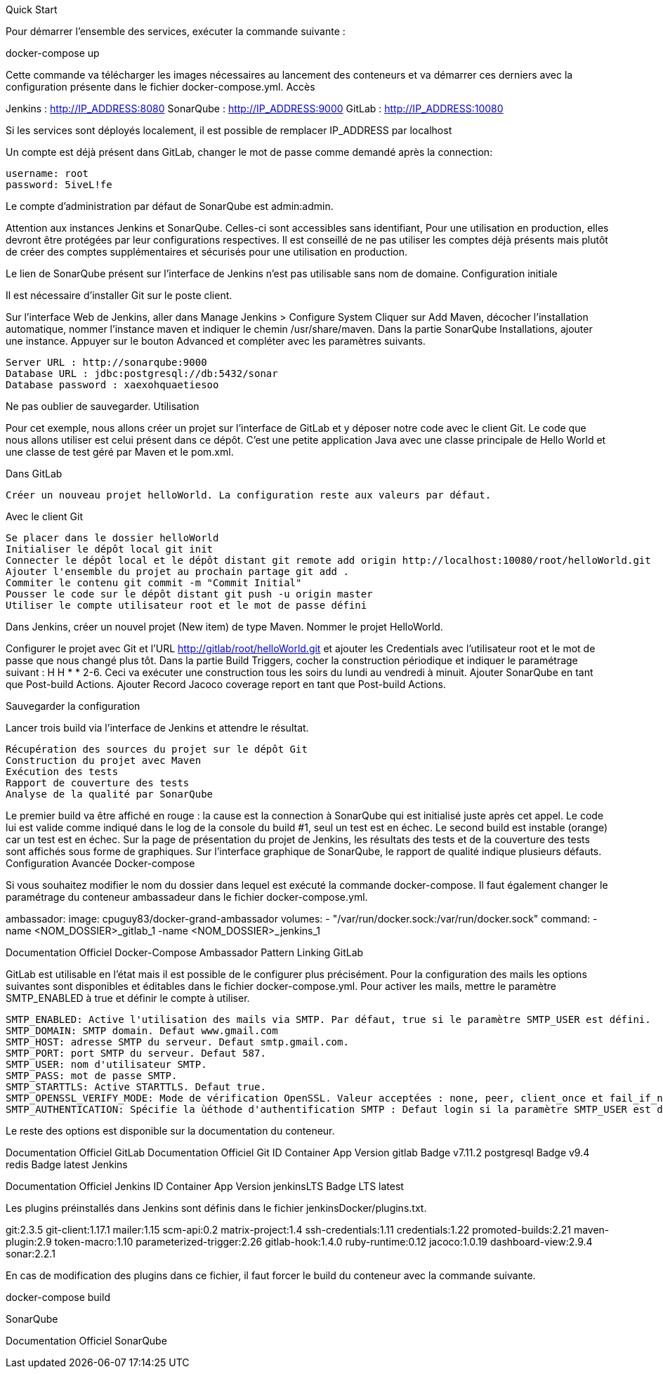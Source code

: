 Quick Start

Pour démarrer l'ensemble des services, exécuter la commande suivante :

docker-compose up

Cette commande va télécharger les images nécessaires au lancement des conteneurs et va démarrer ces derniers avec la configuration présente dans le fichier docker-compose.yml.
Accès

Jenkins : http://IP_ADDRESS:8080 SonarQube : http://IP_ADDRESS:9000 GitLab : http://IP_ADDRESS:10080

Si les services sont déployés localement, il est possible de remplacer IP_ADDRESS par localhost

Un compte est déjà présent dans GitLab, changer le mot de passe comme demandé après la connection:

    username: root
    password: 5iveL!fe

Le compte d'administration par défaut de SonarQube est admin:admin.

Attention aux instances Jenkins et SonarQube. Celles-ci sont accessibles sans identifiant, Pour une utilisation en production, elles devront être protégées par leur configurations respectives. Il est conseillé de ne pas utiliser les comptes déjà présents mais plutôt de créer des comptes supplémentaires et sécurisés pour une utilisation en production.

Le lien de SonarQube présent sur l'interface de Jenkins n'est pas utilisable sans nom de domaine.
Configuration initiale

Il est nécessaire d'installer Git sur le poste client.

Sur l'interface Web de Jenkins, aller dans Manage Jenkins > Configure System Cliquer sur Add Maven, décocher l'installation automatique, nommer l'instance maven et indiquer le chemin /usr/share/maven. Dans la partie SonarQube Installations, ajouter une instance. Appuyer sur le bouton Advanced et compléter avec les paramètres suivants.

    Server URL : http://sonarqube:9000
    Database URL : jdbc:postgresql://db:5432/sonar
    Database password : xaexohquaetiesoo

Ne pas oublier de sauvegarder.
Utilisation

Pour cet exemple, nous allons créer un projet sur l'interface de GitLab et y déposer notre code avec le client Git. Le code que nous allons utiliser est celui présent dans ce dépôt. C'est une petite application Java avec une classe principale de Hello World et une classe de test géré par Maven et le pom.xml.

Dans GitLab

    Créer un nouveau projet helloWorld. La configuration reste aux valeurs par défaut.

Avec le client Git

    Se placer dans le dossier helloWorld
    Initialiser le dépôt local git init
    Connecter le dépôt local et le dépôt distant git remote add origin http://localhost:10080/root/helloWorld.git
    Ajouter l'ensemble du projet au prochain partage git add .
    Commiter le contenu git commit -m "Commit Initial"
    Pousser le code sur le dépôt distant git push -u origin master
    Utiliser le compte utilisateur root et le mot de passe défini

Dans Jenkins, créer un nouvel projet (New item) de type Maven. Nommer le projet HelloWorld.

Configurer le projet avec Git et l'URL http://gitlab/root/helloWorld.git et ajouter les Credentials avec l'utilisateur root et le mot de passe que nous changé plus tôt. Dans la partie Build Triggers, cocher la construction périodique et indiquer le paramétrage suivant : H H * * 2-6. Ceci va exécuter une construction tous les soirs du lundi au vendredi à minuit. Ajouter SonarQube en tant que Post-build Actions. Ajouter Record Jacoco coverage report en tant que Post-build Actions.

Sauvegarder la configuration

Lancer trois build via l'interface de Jenkins et attendre le résultat.

    Récupération des sources du projet sur le dépôt Git
    Construction du projet avec Maven
    Exécution des tests
    Rapport de couverture des tests
    Analyse de la qualité par SonarQube

Le premier build va être affiché en rouge : la cause est la connection à SonarQube qui est initialisé juste après cet appel. Le code lui est valide comme indiqué dans le log de la console du build #1, seul un test est en échec. Le second build est instable (orange) car un test est en échec. Sur la page de présentation du projet de Jenkins, les résultats des tests et de la couverture des tests sont affichés sous forme de graphiques. Sur l'interface graphique de SonarQube, le rapport de qualité indique plusieurs défauts.
Configuration Avancée
Docker-compose

Si vous souhaitez modifier le nom du dossier dans lequel est exécuté la commande docker-compose. Il faut également changer le paramétrage du conteneur ambassadeur dans le fichier docker-compose.yml.

ambassador:
  image: cpuguy83/docker-grand-ambassador
  volumes:
    - "/var/run/docker.sock:/var/run/docker.sock"
  command: 
    -name <NOM_DOSSIER>_gitlab_1 
    -name <NOM_DOSSIER>_jenkins_1

Documentation Officiel Docker-Compose Ambassador Pattern Linking
GitLab

GitLab est utilisable en l'état mais il est possible de le configurer plus précisément. Pour la configuration des mails les options suivantes sont disponibles et éditables dans le fichier docker-compose.yml. Pour activer les mails, mettre le paramètre SMTP_ENABLED à true et définir le compte à utiliser.

    SMTP_ENABLED: Active l'utilisation des mails via SMTP. Par défaut, true si le paramètre SMTP_USER est défini.
    SMTP_DOMAIN: SMTP domain. Defaut www.gmail.com
    SMTP_HOST: adresse SMTP du serveur. Defaut smtp.gmail.com.
    SMTP_PORT: port SMTP du serveur. Defaut 587.
    SMTP_USER: nom d'utilisateur SMTP.
    SMTP_PASS: mot de passe SMTP.
    SMTP_STARTTLS: Active STARTTLS. Defaut true.
    SMTP_OPENSSL_VERIFY_MODE: Mode de vérification OpenSSL. Valeur acceptées : none, peer, client_once et fail_if_no_peer_cert. Defaut none
    SMTP_AUTHENTICATION: Spécifie la ùéthode d'authentification SMTP : Defaut login si la paramètre SMTP_USER est défini.

Le reste des options est disponible sur la documentation du conteneur.

Documentation Officiel GitLab Documentation Officiel Git
ID 	Container 	App Version
gitlab 	Badge 	v7.11.2
postgresql 	Badge 	v9.4
redis 	Badge 	latest
Jenkins

Documentation Officiel Jenkins
ID 	Container 	App Version
jenkinsLTS 	Badge 	LTS latest

Les plugins préinstallés dans Jenkins sont définis dans le fichier jenkinsDocker/plugins.txt.

git:2.3.5
git-client:1.17.1
mailer:1.15
scm-api:0.2
matrix-project:1.4
ssh-credentials:1.11
credentials:1.22
promoted-builds:2.21
maven-plugin:2.9
token-macro:1.10
parameterized-trigger:2.26
gitlab-hook:1.4.0
ruby-runtime:0.12
jacoco:1.0.19
dashboard-view:2.9.4
sonar:2.2.1

En cas de modification des plugins dans ce fichier, il faut forcer le build du conteneur avec la commande suivante.

docker-compose build

SonarQube

Documentation Officiel SonarQube

